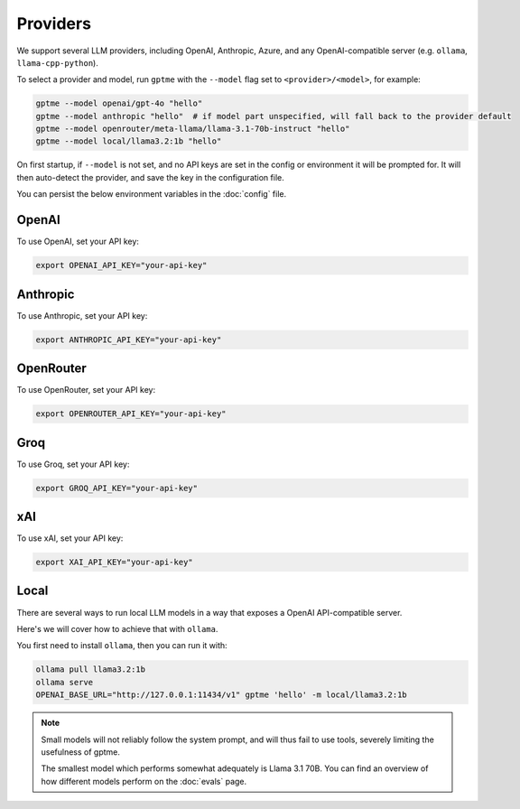 Providers
=========

We support several LLM providers, including OpenAI, Anthropic, Azure, and any OpenAI-compatible server (e.g. ``ollama``, ``llama-cpp-python``).

To select a provider and model, run ``gptme`` with the ``--model`` flag set to ``<provider>/<model>``, for example:

.. code-block:: sh

    gptme --model openai/gpt-4o "hello"
    gptme --model anthropic "hello"  # if model part unspecified, will fall back to the provider default
    gptme --model openrouter/meta-llama/llama-3.1-70b-instruct "hello"
    gptme --model local/llama3.2:1b "hello"

On first startup, if ``--model`` is not set, and no API keys are set in the config or environment it will be prompted for. It will then auto-detect the provider, and save the key in the configuration file.

You can persist the below environment variables in the :doc:`config` file.

OpenAI
------

To use OpenAI, set your API key:

.. code-block:: sh

    export OPENAI_API_KEY="your-api-key"

Anthropic
---------

To use Anthropic, set your API key:

.. code-block:: sh

    export ANTHROPIC_API_KEY="your-api-key"

OpenRouter
----------

To use OpenRouter, set your API key:

.. code-block:: sh

    export OPENROUTER_API_KEY="your-api-key"

Groq
----

To use Groq, set your API key:

.. code-block:: sh

    export GROQ_API_KEY="your-api-key"

xAI
---

To use xAI, set your API key:

.. code-block:: sh

    export XAI_API_KEY="your-api-key"

Local
-----

There are several ways to run local LLM models in a way that exposes a OpenAI API-compatible server.

Here's we will cover how to achieve that with ``ollama``.

You first need to install ``ollama``, then you can run it with:

.. code-block:: sh

    ollama pull llama3.2:1b
    ollama serve
    OPENAI_BASE_URL="http://127.0.0.1:11434/v1" gptme 'hello' -m local/llama3.2:1b

.. note::

    Small models will not reliably follow the system prompt, and will thus fail to use tools, severely limiting the usefulness of gptme.

    The smallest model which performs somewhat adequately is Llama 3.1 70B. You can find an overview of how different models perform on the :doc:`evals` page.
